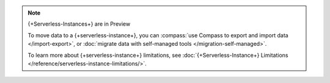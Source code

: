 
.. note:: {+Serverless-Instances+} are in Preview

  To move data to a {+serverless-instance+}, you can
  :compass:`use Compass to
  export and import data </import-export>`, or :doc:`migrate data with self-managed tools </migration-self-managed>`.

  To learn more about {+serverless-instance+} limitations, see
  :doc:`{+Serverless-Instance+} Limitations
  </reference/serverless-instance-limitations/>`.